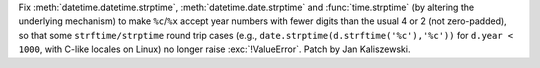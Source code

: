 Fix :meth:`datetime.datetime.strptime`, :meth:`datetime.date.strptime`
and :func:`time.strptime` (by altering the underlying mechanism) to make
``%c``/``%x`` accept year numbers with fewer digits than the usual 4 or
2 (not zero-padded), so that some ``strftime/strptime`` round trip cases
(e.g., ``date.strptime(d.strftime('%c'),'%c'))`` for ``d.year < 1000``,
with C-like locales on Linux) no longer raise :exc:`!ValueError`. Patch
by Jan Kaliszewski.

